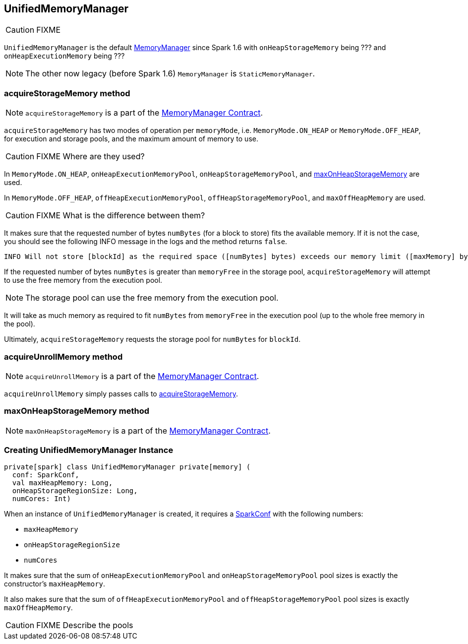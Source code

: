 == UnifiedMemoryManager

CAUTION: FIXME

`UnifiedMemoryManager` is the default link:spark-MemoryManager.adoc[MemoryManager] since Spark 1.6 with `onHeapStorageMemory` being ??? and `onHeapExecutionMemory` being ???

NOTE: The other now legacy (before Spark 1.6) `MemoryManager` is `StaticMemoryManager`.

=== [[acquireStorageMemory]] acquireStorageMemory method

NOTE: `acquireStorageMemory` is a part of the link:spark-MemoryManager.adoc#acquireStorageMemory[MemoryManager Contract].

`acquireStorageMemory` has two modes of operation per `memoryMode`, i.e. `MemoryMode.ON_HEAP` or `MemoryMode.OFF_HEAP`, for execution and storage pools, and the maximum amount of memory to use.

CAUTION: FIXME Where are they used?

In `MemoryMode.ON_HEAP`, `onHeapExecutionMemoryPool`, `onHeapStorageMemoryPool`, and <<maxOnHeapStorageMemory, maxOnHeapStorageMemory>> are used.

In `MemoryMode.OFF_HEAP`, `offHeapExecutionMemoryPool`, `offHeapStorageMemoryPool`, and `maxOffHeapMemory` are used.

CAUTION: FIXME What is the difference between them?

It makes sure that the requested number of bytes `numBytes` (for a block to store) fits the available memory. If it is not the case, you should see the following INFO message in the logs and the method returns `false`.

```
INFO Will not store [blockId] as the required space ([numBytes] bytes) exceeds our memory limit ([maxMemory] bytes)
```

If the requested number of bytes `numBytes` is greater than `memoryFree` in the storage pool, `acquireStorageMemory` will attempt to use the free memory from the execution pool.

NOTE: The storage pool can use the free memory from the execution pool.

It will take as much memory as required to fit `numBytes` from `memoryFree` in the execution pool (up to the whole free memory in the pool).

Ultimately, `acquireStorageMemory` requests the storage pool for `numBytes` for `blockId`.

=== [[acquireUnrollMemory]] acquireUnrollMemory method

NOTE: `acquireUnrollMemory` is a part of the link:spark-MemoryManager.adoc#contract[MemoryManager Contract].

`acquireUnrollMemory` simply passes calls to <<acquireStorageMemory, acquireStorageMemory>>.

=== [[maxOnHeapStorageMemory]] maxOnHeapStorageMemory method

NOTE: `maxOnHeapStorageMemory` is a part of the link:spark-MemoryManager.adoc#contract[MemoryManager Contract].

=== [[creating-instance]] Creating UnifiedMemoryManager Instance

[source, scala]
----
private[spark] class UnifiedMemoryManager private[memory] (
  conf: SparkConf,
  val maxHeapMemory: Long,
  onHeapStorageRegionSize: Long,
  numCores: Int)
----

When an instance of `UnifiedMemoryManager` is created, it requires a link:spark-configuration.adoc[SparkConf] with the following numbers:

* `maxHeapMemory`
* `onHeapStorageRegionSize`
* `numCores`

It makes sure that the sum of `onHeapExecutionMemoryPool` and `onHeapStorageMemoryPool` pool sizes is exactly the constructor's `maxHeapMemory`.

It also makes sure that the sum of `offHeapExecutionMemoryPool` and `offHeapStorageMemoryPool` pool sizes is exactly `maxOffHeapMemory`.

CAUTION: FIXME Describe the pools
